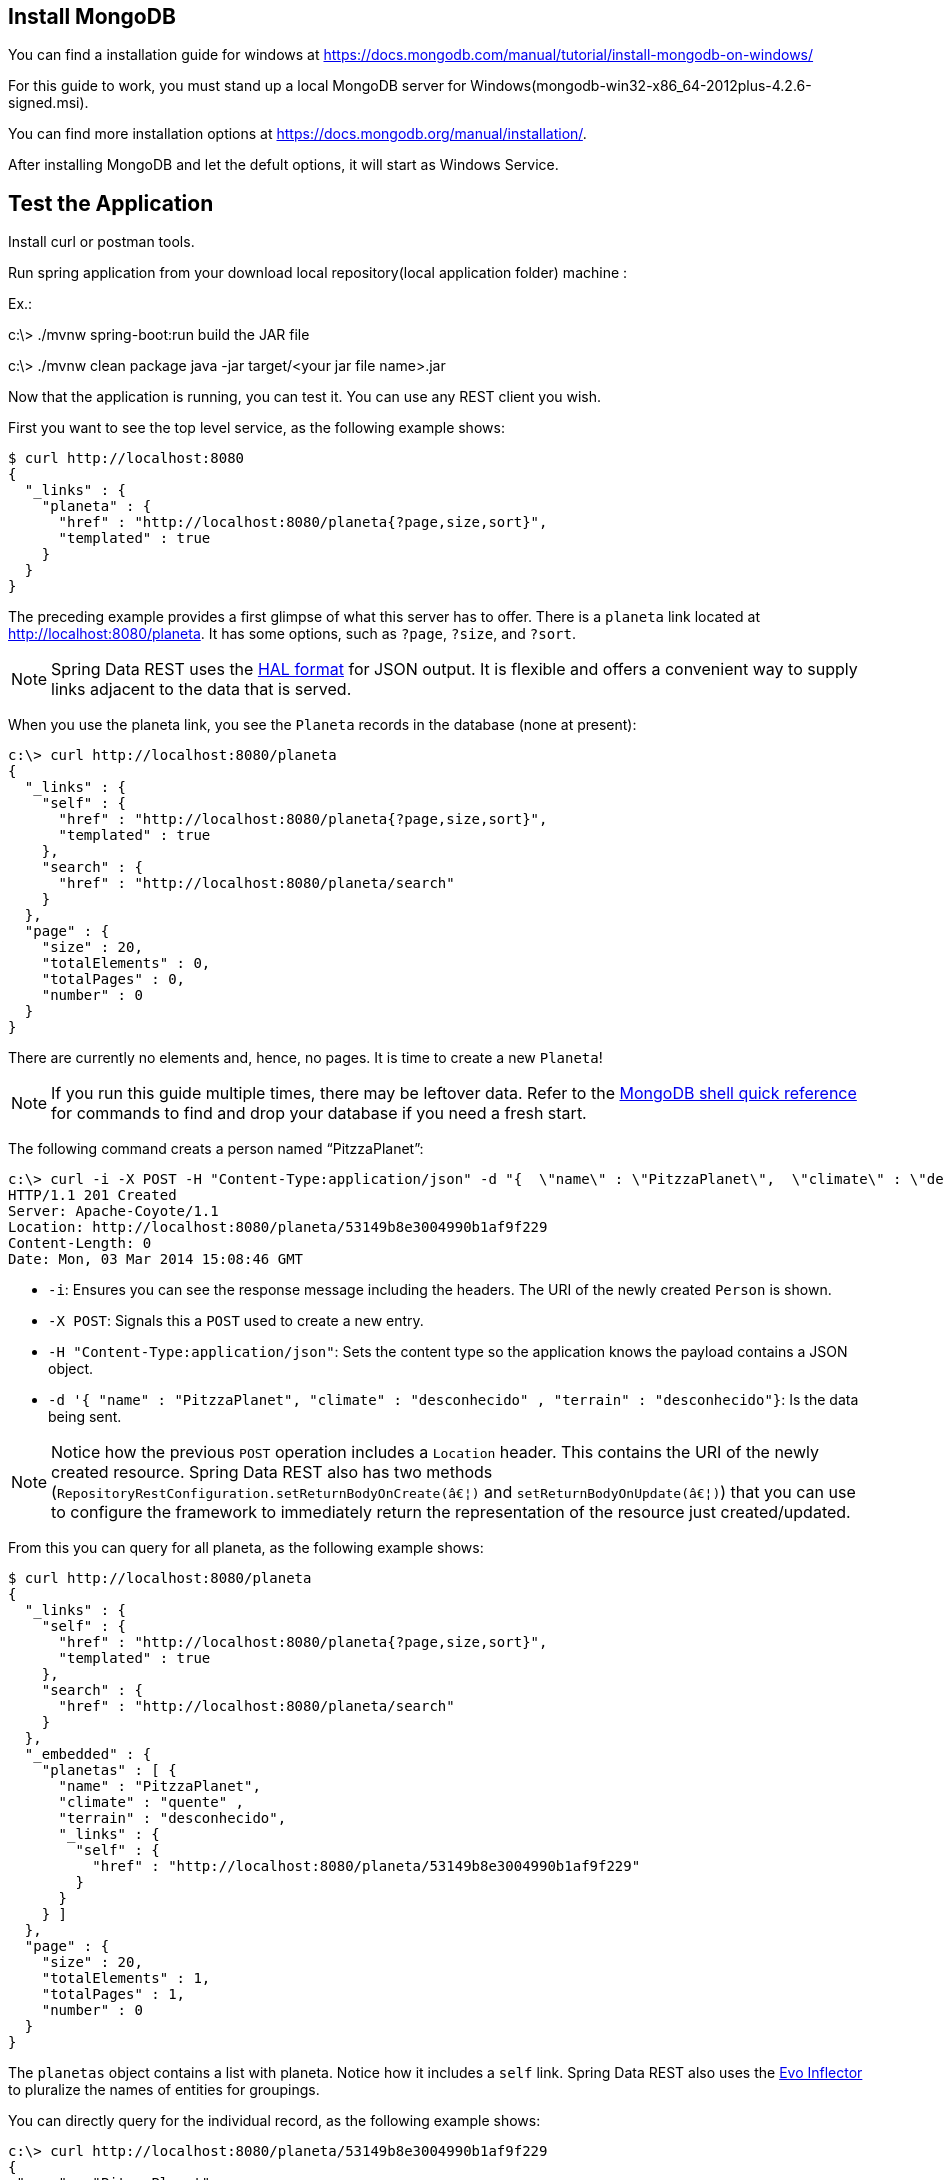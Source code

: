 [[initial]]
== Install MongoDB 

You can find a installation guide for windows at https://docs.mongodb.com/manual/tutorial/install-mongodb-on-windows/

For this guide to work, you must stand up a local MongoDB server for Windows(mongodb-win32-x86_64-2012plus-4.2.6-signed.msi).

You can find more installation options at https://docs.mongodb.org/manual/installation/.

After installing MongoDB and let the defult options, it will start as Windows Service.

== Test the Application

Install curl or postman tools.

Run spring application from your download local repository(local application folder) machine :

Ex.: 

c:\> ./mvnw spring-boot:run
build the JAR file 

c:\> ./mvnw clean package 
java -jar target/<your jar file name>.jar


Now that the application is running, you can test it. You can use any REST client you wish. 

First you want to see the top level service, as the following example shows:

====
[source,bash]
----
$ curl http://localhost:8080
{
  "_links" : {
    "planeta" : {
      "href" : "http://localhost:8080/planeta{?page,size,sort}",
      "templated" : true
    }
  }
}
----
====

The preceding example provides a first glimpse of what this server has to offer. There is
a `planeta` link located at http://localhost:8080/planeta. It has some options, such as
`?page`, `?size`, and `?sort`.

NOTE: Spring Data REST uses the http://stateless.co/hal_specification.html[HAL format] for
JSON output. It is flexible and offers a convenient way to supply links adjacent to the
data that is served.

When you use the planeta link, you see the `Planeta` records in the database (none at
present):

====
[source,bash]
----
c:\> curl http://localhost:8080/planeta
{
  "_links" : {
    "self" : {
      "href" : "http://localhost:8080/planeta{?page,size,sort}",
      "templated" : true
    },
    "search" : {
      "href" : "http://localhost:8080/planeta/search"
    }
  },
  "page" : {
    "size" : 20,
    "totalElements" : 0,
    "totalPages" : 0,
    "number" : 0
  }
}
----
====

There are currently no elements and, hence, no pages. It is time to create a new `Planeta`!

NOTE: If you run this guide multiple times, there may be leftover data. Refer to the
https://docs.mongodb.org/manual/reference/mongo-shell/[MongoDB shell quick reference] for
commands to find and drop your database if you need a fresh start.

The following command creats a person named "`PitzzaPlanet`":

====
[source,bash]
----
c:\> curl -i -X POST -H "Content-Type:application/json" -d "{  \"name\" : \"PitzzaPlanet\",  \"climate\" : \"desconhecido\" , \"terrain\" : \"desconhecido\"}" http://localhost:8080/planeta
HTTP/1.1 201 Created
Server: Apache-Coyote/1.1
Location: http://localhost:8080/planeta/53149b8e3004990b1af9f229
Content-Length: 0
Date: Mon, 03 Mar 2014 15:08:46 GMT
----

- `-i`: Ensures you can see the response message including the headers. The URI of the
newly created `Person` is shown.
- `-X POST`: Signals this a `POST` used to create a new entry.
- `-H "Content-Type:application/json"`: Sets the content type so the application knows the
payload contains a JSON object.
- `-d '{  "name" : "PitzzaPlanet",  "climate" : "desconhecido" , "terrain" : "desconhecido"}`: Is the data being sent.
====

NOTE: Notice how the previous `POST` operation includes a `Location` header. This contains
the URI of the newly created resource. Spring Data REST also has two methods
(`RepositoryRestConfiguration.setReturnBodyOnCreate(â€¦)` and `setReturnBodyOnUpdate(â€¦)`)
that you can use to configure the framework to immediately return the representation of
the resource just created/updated.

From this you can query for all planeta, as the following example shows:

====
[source,bash]
----
$ curl http://localhost:8080/planeta
{
  "_links" : {
    "self" : {
      "href" : "http://localhost:8080/planeta{?page,size,sort}",
      "templated" : true
    },
    "search" : {
      "href" : "http://localhost:8080/planeta/search"
    }
  },
  "_embedded" : {
    "planetas" : [ {
      "name" : "PitzzaPlanet", 
      "climate" : "quente" , 
      "terrain" : "desconhecido",
      "_links" : {
        "self" : {
          "href" : "http://localhost:8080/planeta/53149b8e3004990b1af9f229"
        }
      }
    } ]
  },
  "page" : {
    "size" : 20,
    "totalElements" : 1,
    "totalPages" : 1,
    "number" : 0
  }
}
----
====

The `planetas` object contains a list with planeta. Notice how it includes a `self` link.
Spring Data REST also uses the
https://www.atteo.org/2011/12/12/Evo-Inflector.html[Evo Inflector] to pluralize the names
of entities for groupings.

You can directly query for the individual record, as the following example shows:

====
[source,bash]
----
c:\> curl http://localhost:8080/planeta/53149b8e3004990b1af9f229
{
 "name" : "PitzzaPlanet", 
 "climate" : "quente" , 
 "terrain" : "desconhecido",
 "_links" : {
    "self" : {
      "href" : "http://localhost:8080/planeta/53149b8e3004990b1af9f229"
    }
  }
}
----
====

NOTE: This might appear to be purely web-based, but, behind the scenes, it is talking to
the MongoDB database you started.

In this guide, there is only one domain object. With a more complex system, where domain
objects are related to each other, Spring Data REST renders additional links to help
navigate to connected records.

Find all the custom queries, as the following example shows:

====
[source,bash]
----
$ curl http://localhost:8080/planeta/search
{
  "_links" : {
    "findByName" : {
      "href" : "http://localhost:8080/planeta/search/findByName{?name}",
      "templated" : true
    }
  }
}
----
====

You can see the URL for the query, including the HTTP query parameter, `name`. This
matches the `@Param("name")` annotation embedded in the interface.

To use the `findByName` query, run the following  command:

====
[source,bash]
----
c:\> curl http://localhost:8080/planeta/search/findByName?name=PitzzaPlanet
{
  "_embedded" : {
      "planetas" : [ {
      "name" : "PitzzaPlanet",  
      "climate" : "quente", 
      "terrain" : "desconhecido",
      "_links" : {
        "self" : {
          "href" : "http://localhost:8080/planeta/53149b8e3004990b1af9f229"
        }
      }
    } ]
  }
}
----
====

====
[source,bash]
----
c:\> curl http://localhost:8080/planeta/search/findById?_id=53149b8e3004990b1af9f229
{
  "_embedded" : {
      "planetas" : [ {
      "name" : "PitzzaPlanet",  
      "climate" : "quente", 
      "terrain" : "desconhecido",
      "_links" : {
        "self" : {
          "href" : "http://localhost:8080/planeta/53149b8e3004990b1af9f229"
        }
      }
    } ]
  }
}
----
====

Because you defined it to return `List<Person>` in the code, it returns all of the
results. If you had defined it to return only `Person`, it picks one of the `Person`
objects to return. Since this can be unpredictable, you probably do not want to do that
for queries that can return multiple entries.

You can also issue `PUT`, `PATCH`, and `DELETE` REST calls to replace, update, or delete
existing records, respectively. The following example uses a `PUT` call:

====
[source,bash]
----
$ curl -X PUT -H "Content-Type:application/json" -d "{  \"name\" : \"PitzzaPlanet-Atualizado\",  \"climate\" : \"quente\" , \"terrain\" : \"desconhecido\"}" http://localhost:8080/planeta/53149b8e3004990b1af9f229
$ curl http://localhost:8080/planeta/53149b8e3004990b1af9f229
{
  "name" : "PitzzaPlanet",  
  "climate" : "quente", 
  "terrain" : "desconhecido",
  "_links" : {
    "self" : {
      "href" : "http://localhost:8080/planeta/53149b8e3004990b1af9f229"
    }
  }
}
----
====

The following example uses a `PATCH` call:

====
[source,bash]
----
$ curl -X PATCH -H "Content-Type:application/json" -d "{ \"name\": \"BetaPlanet\" }" http://localhost:8080/planeta/53149b8e3004990b1af9f229
$ curl http://localhost:8080/planeta/53149b8e3004990b1af9f229
{
  "name" : "BetaPlanet",
  "_links" : {
    "self" : {
      "href" : "http://localhost:8080/planeta/53149b8e3004990b1af9f229"
    }
  }
}
----
====

NOTE: `PUT` replaces an entire record. Fields not supplied will be replaced with `null`.
You can use `PATCH` to update a subset of items.

You can also delete records, as the following example shows:

====
[source,bash]
----
$ curl -X DELETE http://localhost:8080/planeta/53149b8e3004990b1af9f229
$ curl http://localhost:8080/planeta
{
  "_links" : {
    "self" : {
      "href" : "http://localhost:8080/planeta{?page,size,sort}",
      "templated" : true
    },
    "search" : {
      "href" : "http://localhost:8080/planeta/search"
    }
  },
  "page" : {
    "size" : 20,
    "totalElements" : 0,
    "totalPages" : 0,
    "number" : 0
  }
}
----
====


